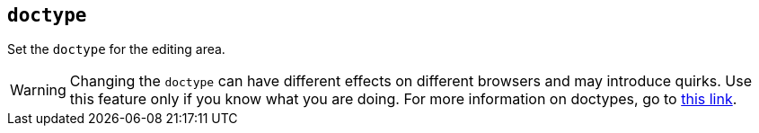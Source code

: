 [[doctype]]
== `doctype`

Set the `doctype` for the editing area.

WARNING: Changing the `doctype` can have different effects on different browsers and may introduce quirks. Use this feature only if you know what you are doing. For more information on doctypes, go to https://www.w3.org/wiki/Doctypes_and_markup_styles[this link].
